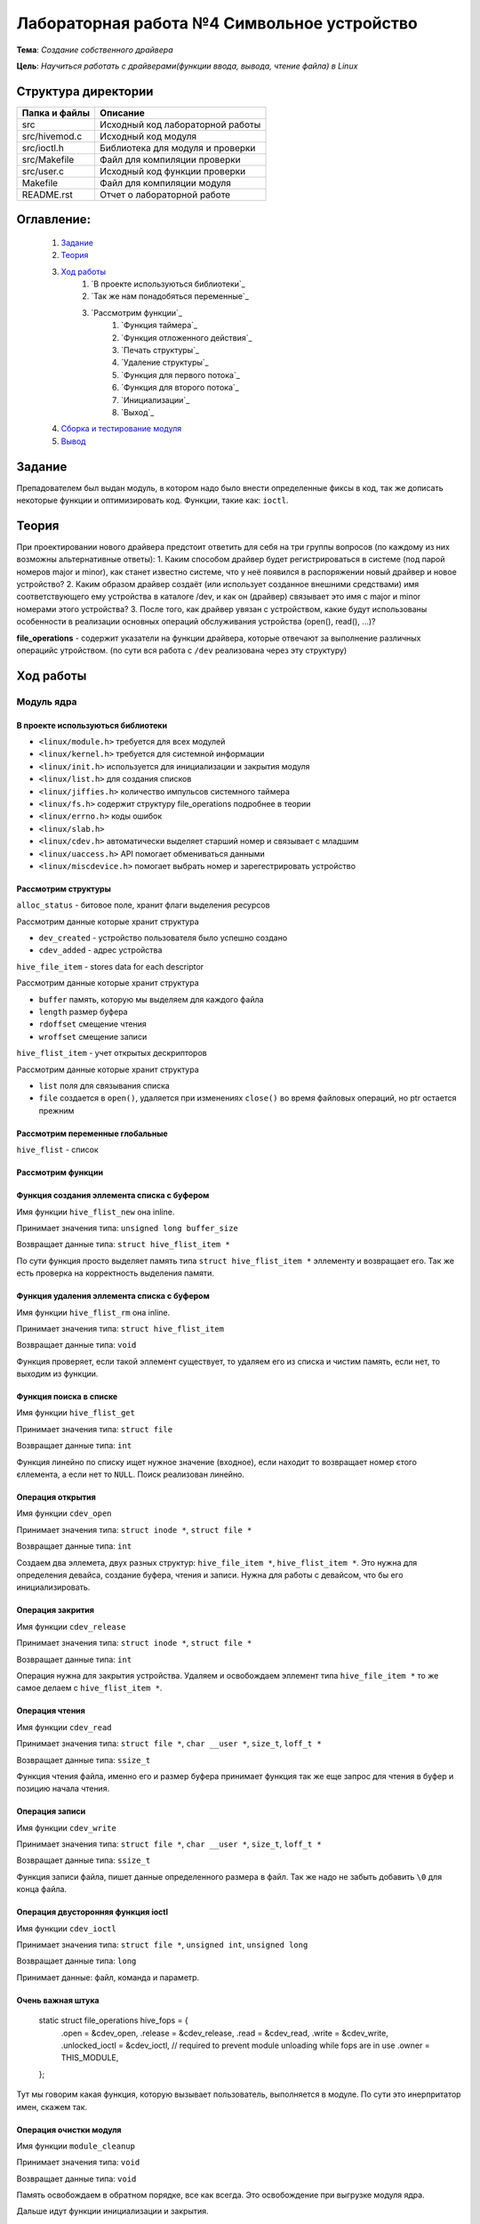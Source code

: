 =================================================
**Лабораторная работа №4 Символьное устройство**
=================================================

**Тема**: *Создание собственного драйвера*

**Цель**: *Научиться работать с драйверами(функции ввода, вывода, чтение файла) в Linux*

Структура директории
-------------------------------------------
+-------------------+----------------------------------+ 
| Папка и файлы     |            Описание              |
+===================+==================================+ 
|        src        | Исходный код лабораторной работы |
+-------------------+----------------------------------+
|  src/hivemod.c    | Исходный код модуля              |
+-------------------+----------------------------------+
|  src/ioctl.h      | Библиотека для модуля и проверки |
+-------------------+----------------------------------+
|  src/Makefile     | Файл для компиляции проверки     |
+-------------------+----------------------------------+
|  src/user.c       | Исходный код функции проверки    |
+-------------------+----------------------------------+
|       Makefile    |     Файл для компиляции модуля   | 
+-------------------+----------------------------------+ 
|       README.rst  | Отчет о лабораторной работе      |
+-------------------+----------------------------------+

**Оглавление:**
----------------

      #. `Задание`_
      #. `Теория`_ 
      #. `Ход работы`_  
              #. `В проекте используються библиотеки`_
              #. `Так же нам понадобяться переменные`_
              #. `Рассмотрим функции`_ 
                        #. `Функция таймера`_
                        #. `Функция отложенного действия`_
                        #. `Печать структуры`_
                        #. `Удаление структуры`_
                        #. `Функция для первого потока`_
                        #. `Функция для второго потока`_
                        #. `Инициализации`_
                        #. `Выход`_
      #. `Сборка и тестирование модуля`_
      #. `Вывод`_


**Задание**
--------------

Препадователем был выдан модуль, в котором надо было внести определенные фиксы в код, так же дописать некоторые функции и оптимизировать код. Функции, такие как: ``ioctl``. 

**Теория**
--------------

При проектировании нового драйвера предстоит ответить для себя на три группы вопросов (по каждому из них возможны альтернативные ответы):
1.	Каким способом драйвер будет регистрироваться в системе (под парой номеров major и minor), как станет известно системе, что у неё появился в распоряжении новый драйвер и новое устройство?
2.	Каким образом драйвер создаёт (или использует созданное внешними средствами) имя соответствующего ему устройства в каталоге /dev, и как он (драйвер) связывает это имя с  major и minor номерами этого устройства?
3.	После того, как драйвер увязан с устройством, какие будут использованы особенности в реализации основных операций обслуживания устройства (open(), read(), ...)?


**file_operations** - содержит указатели на функции драйвера, которые отвечают за выполнение различных операцийс утройством. (по сути вся работа с ``/dev`` реализована через эту структуру)

**Ход работы**
-----------

**Модуль ядра**
""""""""""""""""

**В проекте используються библиотеки**
~~~~~~~~~~~~~~~~~~

* ``<linux/module.h>`` требуется для всех модулей
* ``<linux/kernel.h>`` требуется для системной информации
* ``<linux/init.h>`` используется для инициализации и закрытия модуля
* ``<linux/list.h>`` для создания списков
* ``<linux/jiffies.h>`` количество импульсов системного таймера
* ``<linux/fs.h>`` содержит структуру file_operations подробнее в теории
* ``<linux/errno.h>`` коды ошибок
* ``<linux/slab.h>``
* ``<linux/cdev.h>`` автоматически выделяет старший номер и связывает с младшим
* ``<linux/uaccess.h>`` API помогает обмениваться данными
* ``<linux/miscdevice.h>`` помогает выбрать номер и зарегестрировать устройство

**Рассмотрим структуры**
~~~~~~~~~~~~~~~~~~~~~~~~~~~~~~~~~~~~

``alloc_status`` - битовое поле, хранит флаги выделения ресурсов

Рассмотрим данные которые хранит структура

* ``dev_created`` - устройство пользователя было успешно создано
* ``cdev_added`` - адрес устройства

``hive_file_item`` - stores data for each descriptor

Рассмотрим данные которые хранит структура

* ``buffer`` память, которую мы выделяем для каждого файла
* ``length`` размер буфера
* ``rdoffset`` смещение чтения
* ``wroffset`` смещение записи

``hive_flist_item`` - учет открытых дескрипторов

Рассмотрим данные которые хранит структура

* ``list`` поля для связывания списка
* ``file`` создается в ``open()``, удаляется при изменениях ``close()`` во время файловых операций, но ptr остается прежним

**Рассмотрим переменные глобальные**
~~~~~~~~~~~~~~~~~~~~~~~~~~~~~~~~~~~~~~~~~~~~~~~~~~~~~~

``hive_flist`` - список 

**Рассмотрим функции**
~~~~~~~~~~~~~~~~~~~~~~~~~~~~~~~~~~~~

**Функция создания эллемента списка с буфером**
~~~~~~~~~~~~~~~~~~~~~~~~~~~~~~~~~~~~~~~~~~~~~~~~~~~~~~

Имя функции ``hive_flist_new`` она inline.

Принимает значения типа: ``unsigned long buffer_size``

Возвращает данные типа: ``struct hive_flist_item *``

По сути функция просто выделяет память типа ``struct hive_flist_item *`` эллементу и возвращает его.
Так же есть проверка на корректность выделения памяти.

**Функция удаления эллемента списка с буфером**
~~~~~~~~~~~~~~~~~~~~~~~~~~~~~~~~~~~~~~~~~~~~~~~~~~~~~~~~~~~~~~~~~~~~~~~~

Имя функции ``hive_flist_rm`` она inline.

Принимает значения типа: ``struct hive_flist_item``

Возвращает данные типа: ``void``

Функция проверяет, если такой эллемент существует, то удаляем его из списка и чистим память, если нет, то выходим из функции.

**Функция поиска в списке**
~~~~~~~~~~~~~~~~~~~~~~~~~~~~~~~~~~~~~~~~~~~~~~~~~~~~~~

Имя функции ``hive_flist_get``

Принимает значения типа: ``struct file``

Возвращает данные типа: ``int``

Функция линейно по списку ищет нужное значение (входное), если находит то возвращает номер єтого єллемента, а если нет то ``NULL``. Поиск реализован линейно.

**Операция открытия**
~~~~~~~~~~~~~~~~~~~~~~~~~~~~~~~~~~~~~~~~~~~~~~~~~~~~~~

Имя функции ``cdev_open``

Принимает значения типа: ``struct inode *``, ``struct file *``

Возвращает данные типа: ``int``

Создаем два эллемета, двух разных структур: ``hive_file_item *``, ``hive_flist_item *``. Это нужна для определения девайса, создание буфера, чтения и записи. Нужна для работы с девайсом, что бы его инициализировать.

**Операция закрития**
~~~~~~~~~~~~~~~~~~~~~~~~~~~~~~~~~~~~~~~~~~~~~~~~~~~~~~

Имя функции ``cdev_release``

Принимает значения типа: ``struct inode *``, ``struct file *``

Возвращает данные типа: ``int``

Операция нужна для закрытия устройства. Удаляем и освобождаем эллемент типа ``hive_file_item *`` то же самое делаем с ``hive_flist_item *``.

**Операция чтения**
~~~~~~~~~~~~~~~~~~~~~~~~~~~~~~~~~~~~~~~~~~~~~~~~~~~~~~

Имя функции ``cdev_read``

Принимает значения типа: ``struct file *``, ``char __user *``, ``size_t``, ``loff_t *``

Возвращает данные типа: ``ssize_t``

Функция чтения файла, именно его и размер буфера принимает функция так же еще запрос для чтения в буфер и позицию начала чтения. 

**Операция записи**
~~~~~~~~~~~~~~~~~~~~~~~~~~~~~~~~~~~~~~~~~~~~~~~~~~~~~~

Имя функции ``cdev_write``

Принимает значения типа: ``struct file *``, ``char __user *``, ``size_t``, ``loff_t *``

Возвращает данные типа: ``ssize_t``

Функция записи файла, пишет данные определенного размера в файл. Так же надо не забыть добавить ``\0`` для конца файла.

**Операция двусторонняя функция ioctl**
~~~~~~~~~~~~~~~~~~~~~~~~~~~~~~~~~~~~~~~~~~~~~~~~~~~~~~

Имя функции ``cdev_ioctl``

Принимает значения типа: ``struct file *``, ``unsigned int``, ``unsigned long``

Возвращает данные типа: ``long``

Принимает данные: файл, команда и параметр.

**Очень важная штука**
~~~~~~~~~~~~~~~~~~~~~~~~~~~~~~~~~~~~~~~~~~~~~~~~~~~~~~

      .. code-block:: C
      
      static struct file_operations hive_fops = {
      	.open =           &cdev_open,
      	.release =        &cdev_release,
      	.read =           &cdev_read,
      	.write =          &cdev_write,
      	.unlocked_ioctl = &cdev_ioctl,
      	// required to prevent module unloading while fops are in use
      	.owner =          THIS_MODULE,
      };

Тут мы говорим какая функция, которую вызывает пользователь, выполняется в модуле. По сути это инерпритатор имен, скажем так.

**Операция очистки модуля**
~~~~~~~~~~~~~~~~~~~~~~~~~~~~~~~~~~~~~~~~~~~~~~~~~~~~~~

Имя функции ``module_cleanup``

Принимает значения типа: ``void``

Возвращает данные типа: ``void``

Память освобождаем в обратном порядке, все как всегда. Это освобождение при выгрузке модуля ядра.

Дальше идут функции инициализации и закрытия.

**Операция инициализации**
~~~~~~~~~~~~~~~~~~~~~~~~~~~~~~~~~~~~~~~~~~~~~~~~~~~~~~

Имя функции ``cdevmod_init``

Принимает значения типа: ``void``

Возвращает данные типа: ``int``

В начале надо проверить, ввели мы параметр или нет, если нет, то создаем с тем номером, что выбрали. Дальше идут проверки, 

**Пользовательская функция**
""""""""""""""""""""""""""""""""

**В проекте используються библиотеки**
~~~~~~~~~~~~~~~~~~

* ``<fcntl.h>`` параметры управления файлами
* ``<stdio.h>`` Полезные функции, по типу printf(), scanf()
* ``<stdlib.h>`` функции выделения памяти и все в этом духе, стандартная либа
* ``<string.h>`` стандартная библиотека, текстового типа
* ``<sys/ioctl.h>`` для взаимодействия с пользователем, внешними входами и выходами

Так же понадобиться собственная библиотека ``"ioctl.h"`` для буфера.

**Рассмотрим переменные глобальные**
~~~~~~~~~~~~~~~~~~~~~~~~~~~~~~~~~~~~~~~~~~~~~~~~~~~~~~

``dev`` - имя для адресации к модулю 

**Рассмотрим функции**
~~~~~~~~~~~~~~~~~~~~~~~~~~~~~~~~~~~~

**Функция подготовки**
~~~~~~~~~~~~~~~~~~~~~~~~~~~~~~~~~~~~~~~~~~~~~~~~~~~~~~

Имя функции ``prepare``

Принимает значения типа: ``char *``

Возвращает данные типа: ``int``

Функция должна обратиться к модулю, что бы индефицироать себя. Далее запишим данные, те которые мы ввели в модуле.

**Функция тестирования**
~~~~~~~~~~~~~~~~~~~~~~~~~~~~~~~~~~~~~~~~~~~~~~~~~~~~~~

Имя функции ``test``

Принимает значения типа: ``int``

Возвращает данные типа: ``void``

Эта функция тестирует наши наработки. Далее создаем переменную длиной нашего буфера (она объявлена дефайном в шопке). После чего мы считываем данные. 

**Основная функция**
~~~~~~~~~~~~~~~~~~~~~~~~~~~~~~~~~~~~~~~~~~~~~~~~~~~~~~

Имя функции ``main``

Принимает значения типа: ``int``, ``char *``

Возвращает данные типа: ``int``

Открывает два устройства, а потом тестирует каждое из них, после чего мы так же мы считываем фразу из модуля, которая там была объявлена и все закрываем.

**Сборка и тестирование модуля**
----------------------

При тестировании была обноружена проблема, что автоматически не выдает имя модулю. По этому была использованы команды:

::

     sudo dmesg | tail -n2
     ls -l /dev/test23 | grep 240

``test23`` - это просто название, а 240, это наш мажер, его мы смотрим преыдущей командой, нам выдадет мажер и минор та команда. А перед этим надо запустить модуль: ``sudo insmod ./.build/hivemod.ko``

``sudo mknod /dev/ c 240 0`` - а так можно проверить нормально ли присвоились названия

После чего надо собрать и запустить программу пользователя (запускаем от имини администратора). 

Теперь продемонстрируем результат работы **х86**:

::

      prepared 7 bytes: 1111111
      prepared 5 bytes: 22222
      ------------------------------------
      read 17 bytes: 1111111
      read end of stream
      ------------------------------------
      ------------------------------------
      read 17 bytes: 22222
      read end of stream
      ------------------------------------
      Wow, we made these bees TWERK !
      
      real  0m0,024s
      user  0m0,016s
      sys  0m0,006s

**ВВВ**:

::

      prepared 7 bytes: 1111111
      prepared 5 bytes: 22222
      ------------------------------------
      read 9 bytes: 1111111
      read end of stream
      ------------------------------------
      ------------------------------------
      read 9 bytes: 22222
      read end of stream
      ------------------------------------
      Wow, we made these bees TWERK !
      
      real  0m0.083s
      user  0m0.022s
      sys  0m0.037s

Отсюда видем, впрочем как и всегда, что ВВВ медленнее почти в 3 раза. Так же видем что оба девайса заработали, и вывелась корректно коронная фраза. Которая была в задании. Так что модуль коректен.

После чего выгружаем модуль: ``sudo rmmod .build/hivemod.ko``

**Вывод**
------------------

Была проведена большая работа по разработке модуля. Так же была протестировн модуль и функция. 




